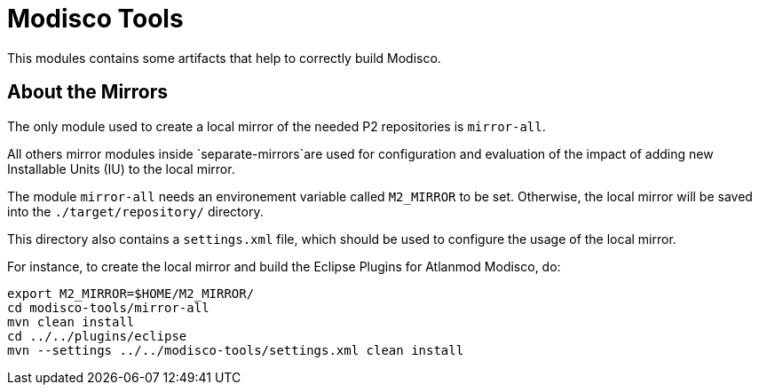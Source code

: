 = Modisco Tools

This modules contains some artifacts that help to correctly build Modisco.

== About the Mirrors

The only module used to create a local mirror of the needed P2 repositories is `mirror-all`.

All others mirror modules inside `separate-mirrors`are used for configuration and evaluation of the impact of adding new Installable Units (IU) to the local mirror.

The module `mirror-all` needs an environement variable called `M2_MIRROR` to be set.
Otherwise, the local mirror will be saved into the `./target/repository/` directory.

This directory also contains a `settings.xml` file, which should be used to configure the usage of the local mirror.

For instance, to create the local mirror and build the Eclipse Plugins for Atlanmod Modisco, do:

[source, shell]
----
export M2_MIRROR=$HOME/M2_MIRROR/
cd modisco-tools/mirror-all
mvn clean install
cd ../../plugins/eclipse
mvn --settings ../../modisco-tools/settings.xml clean install
----
